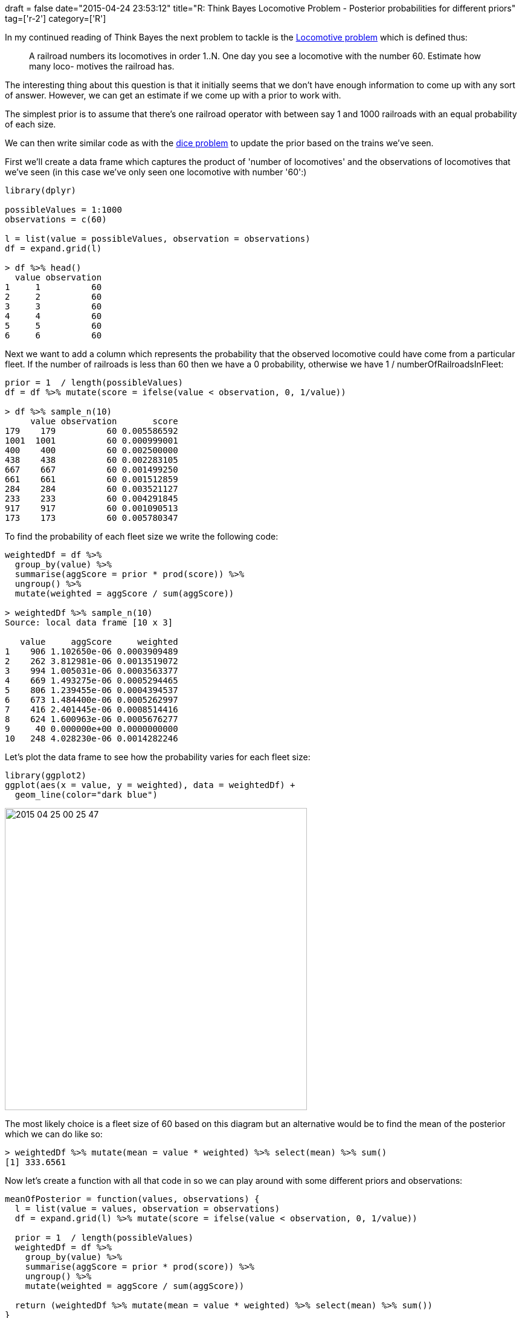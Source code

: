 +++
draft = false
date="2015-04-24 23:53:12"
title="R: Think Bayes Locomotive Problem - Posterior probabilities for different priors"
tag=['r-2']
category=['R']
+++

In my continued reading of Think Bayes the next problem to tackle is the http://www.greenteapress.com/thinkbayes/train2.py[Locomotive problem] which is defined thus:

____
A railroad numbers its locomotives in order 1..N. One day you see a locomotive with the number 60. Estimate how many loco- motives the railroad has.
____

The interesting thing about this question is that it initially seems that we don't have enough information to come up with any sort of answer. However, we can get an estimate if we come up with a prior to work with.

The simplest prior is to assume that there's one railroad operator with between say 1 and 1000 railroads with an equal probability of each size.

We can then write similar code as with the http://www.markhneedham.com/blog/2015/04/22/r-replacing-for-loops-with-data-frames/[dice problem] to update the prior based on the trains we've seen.

First we'll create a data frame which captures the product of 'number of locomotives' and the observations of locomotives that we've seen (in this case we've only seen one locomotive with number '60':)

[source,r]
----

library(dplyr)

possibleValues = 1:1000
observations = c(60)

l = list(value = possibleValues, observation = observations)
df = expand.grid(l)

> df %>% head()
  value observation
1     1          60
2     2          60
3     3          60
4     4          60
5     5          60
6     6          60
----

Next we want to add a column which represents the probability that the observed locomotive could have come from a particular fleet. If the number of railroads is less than 60 then we have a 0 probability, otherwise we have 1 / numberOfRailroadsInFleet:

[source,r]
----

prior = 1  / length(possibleValues)
df = df %>% mutate(score = ifelse(value < observation, 0, 1/value))

> df %>% sample_n(10)
     value observation       score
179    179          60 0.005586592
1001  1001          60 0.000999001
400    400          60 0.002500000
438    438          60 0.002283105
667    667          60 0.001499250
661    661          60 0.001512859
284    284          60 0.003521127
233    233          60 0.004291845
917    917          60 0.001090513
173    173          60 0.005780347
----

To find the probability of each fleet size we write the following code:

[source,r]
----

weightedDf = df %>%
  group_by(value) %>%
  summarise(aggScore = prior * prod(score)) %>%
  ungroup() %>%
  mutate(weighted = aggScore / sum(aggScore))

> weightedDf %>% sample_n(10)
Source: local data frame [10 x 3]

   value     aggScore     weighted
1    906 1.102650e-06 0.0003909489
2    262 3.812981e-06 0.0013519072
3    994 1.005031e-06 0.0003563377
4    669 1.493275e-06 0.0005294465
5    806 1.239455e-06 0.0004394537
6    673 1.484400e-06 0.0005262997
7    416 2.401445e-06 0.0008514416
8    624 1.600963e-06 0.0005676277
9     40 0.000000e+00 0.0000000000
10   248 4.028230e-06 0.0014282246
----

Let's plot the data frame to see how the probability varies for each fleet size:

[source,r]
----

library(ggplot2)
ggplot(aes(x = value, y = weighted), data = weightedDf) +
  geom_line(color="dark blue")
----

image::{{<siteurl>}}/uploads/2015/04/2015-04-25_00-25-47.png[2015 04 25 00 25 47,500]

The most likely choice is a fleet size of 60 based on this diagram but an alternative would be to find the mean of the posterior which we can do like so:

[source,r]
----

> weightedDf %>% mutate(mean = value * weighted) %>% select(mean) %>% sum()
[1] 333.6561
----

Now let's create a function with all that code in so we can play around with some different priors and observations:

[source,R]
----

meanOfPosterior = function(values, observations) {
  l = list(value = values, observation = observations)
  df = expand.grid(l) %>% mutate(score = ifelse(value < observation, 0, 1/value))

  prior = 1  / length(possibleValues)
  weightedDf = df %>%
    group_by(value) %>%
    summarise(aggScore = prior * prod(score)) %>%
    ungroup() %>%
    mutate(weighted = aggScore / sum(aggScore))

  return (weightedDf %>% mutate(mean = value * weighted) %>% select(mean) %>% sum())
}
----

If we update our observed railroads to have numbers 60, 30 and 90 we'd get the following means of posteriors assuming different priors:

[source,r]
----

> meanOfPosterior(1:500, c(60, 30, 90))
[1] 151.8496
> meanOfPosterior(1:1000, c(60, 30, 90))
[1] 164.3056
> meanOfPosterior(1:2000, c(60, 30, 90))
[1] 171.3382
----

At the moment the function assumes that we always want to have a uniform prior i.e. every option has an equal opportunity of being chosen, but we might want to vary the prior to see how different assumptions influence the posterior.

We can refactor the function to take in values & priors instead of calculating the priors in the function:

[source,R]
----

meanOfPosterior = function(values, priors, observations) {
  priorDf = data.frame(value = values, prior = priors)
  l = list(value = priorDf$value, observation = observations)

  df = merge(expand.grid(l), priorDf, by.x = "value", by.y = "value") %>%
    mutate(score = ifelse(value < observation, 0, 1 / value))

  df %>%
    group_by(value) %>%
    summarise(aggScore = max(prior) * prod(score)) %>%
    ungroup() %>%
    mutate(weighted = aggScore / sum(aggScore)) %>%
    mutate(mean = value * weighted) %>%
    select(mean) %>%
    sum()
}
----

Now let's check we get the same posterior means for the uniform priors:

[source,r]
----

> meanOfPosterior(1:500,  1/length(1:500), c(60, 30, 90))
[1] 151.8496
> meanOfPosterior(1:1000, 1/length(1:1000), c(60, 30, 90))
[1] 164.3056
> meanOfPosterior(1:2000, 1/length(1:2000), c(60, 30, 90))
[1] 171.3382
----

Now if instead of a uniform prior let's use a power law one where the assumption is that smaller fleets are more likely:

[source,r]
----

> meanOfPosterior(1:500,  sapply(1:500,  function(x) x ** -1), c(60, 30, 90))
[1] 130.7085
> meanOfPosterior(1:1000, sapply(1:1000, function(x) x ** -1), c(60, 30, 90))
[1] 133.2752
> meanOfPosterior(1:2000, sapply(1:2000, function(x) x ** -1), c(60, 30, 90))
[1] 133.9975
> meanOfPosterior(1:5000, sapply(1:5000, function(x) x ** -1), c(60, 30, 90))
[1] 134.212
> meanOfPosterior(1:10000, sapply(1:10000, function(x) x ** -1), c(60, 30, 90))
[1] 134.2435
----

Now we get very similar posterior means which converge on 134 and so that's our best prediction.
